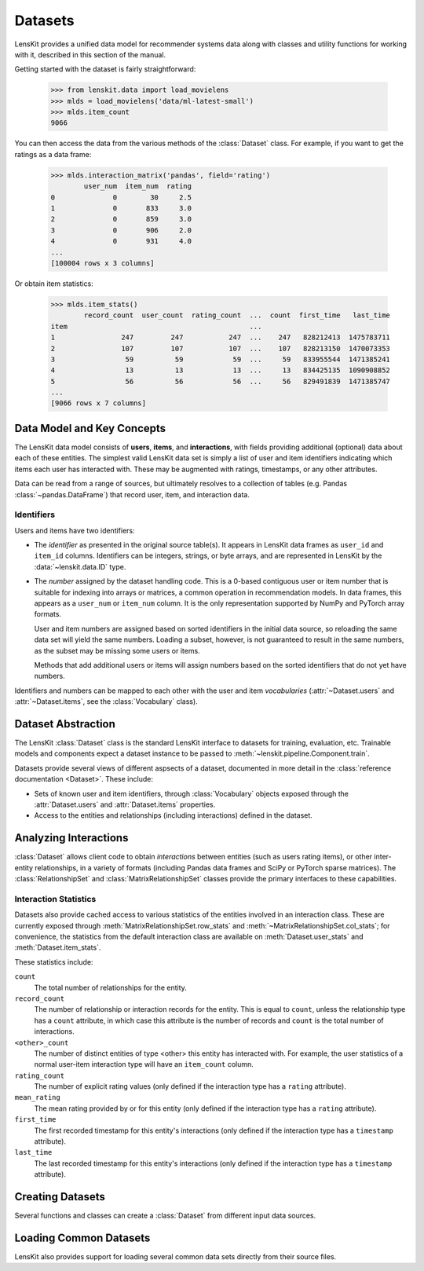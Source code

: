 .. _datasets:
.. _data-api:

Datasets
========

.. py:currentmodule:: lenskit.data

LensKit provides a unified data model for recommender systems data along with
classes and utility functions for working with it, described in this section of
the manual.

.. versionchanged:: 2025.1
    The new :class:`~lenskit.data.Dataset` class replaces the Pandas data frames
    that were passed to algorithms in the past.  It also subsumes
    the old support for producing sparse matrices from rating frames.

Getting started with the dataset is fairly straightforward:

    >>> from lenskit.data import load_movielens
    >>> mlds = load_movielens('data/ml-latest-small')
    >>> mlds.item_count
    9066

You can then access the data from the various methods of the :class:`Dataset` class.
For example, if you want to get the ratings as a data frame:

    >>> mlds.interaction_matrix('pandas', field='rating')
            user_num  item_num  rating
    0              0        30     2.5
    1              0       833     3.0
    2              0       859     3.0
    3              0       906     2.0
    4              0       931     4.0
    ...
    [100004 rows x 3 columns]

Or obtain item statistics:

    >>> mlds.item_stats()
            record_count  user_count  rating_count  ...  count  first_time   last_time
    item                                            ...
    1                247         247           247  ...    247   828212413  1475783711
    2                107         107           107  ...    107   828213150  1470073353
    3                 59          59            59  ...     59   833955544  1471385241
    4                 13          13            13  ...     13   834425135  1090908852
    5                 56          56            56  ...     56   829491839  1471385747
    ...
    [9066 rows x 7 columns]

.. _data-model:

Data Model and Key Concepts
~~~~~~~~~~~~~~~~~~~~~~~~~~~

The LensKit data model consists of **users**, **items**, and **interactions**,
with fields providing additional (optional) data about each of these entities.
The simplest valid LensKit data set is simply a list of user and item
identifiers indicating which items each user has interacted with.  These may be
augmented with ratings, timestamps, or any other attributes.

Data can be read from a range of sources, but ultimately resolves to a
collection of tables (e.g. Pandas :class:`~pandas.DataFrame`) that record user,
item, and interaction data.

.. _data-identifiers:

Identifiers
-----------

Users and items have two identifiers:

* The *identifier* as presented in the original source table(s).  It appears in
  LensKit data frames as ``user_id`` and ``item_id`` columns.  Identifiers can
  be integers, strings, or byte arrays, and are represented in LensKit by the
  :data:`~lenskit.data.ID` type.

* The *number* assigned by the dataset handling code.  This is a 0-based
  contiguous user or item number that is suitable for indexing into arrays or
  matrices, a common operation in recommendation models.  In data frames, this
  appears as a ``user_num`` or ``item_num`` column.  It is the only
  representation supported by NumPy and PyTorch array formats.

  User and item numbers are assigned based on sorted identifiers in the initial
  data source, so reloading the same data set will yield the same numbers.
  Loading a subset, however, is not guaranteed to result in the same numbers, as
  the subset may be missing some users or items.

  Methods that add additional users or items will assign numbers based on the
  sorted identifiers that do not yet have numbers.

Identifiers and numbers can be mapped to each other with the user and item
*vocabularies* (:attr:`~Dataset.users` and :attr:`~Dataset.items`, see the
:class:`Vocabulary` class).

.. _dataset:

Dataset Abstraction
~~~~~~~~~~~~~~~~~~~

The LensKit :class:`Dataset` class is the standard LensKit interface to datasets
for training, evaluation, etc. Trainable models and components expect a dataset
instance to be passed to :meth:`~lenskit.pipeline.Component.train`.

Datasets provide several views of different aspsects of a dataset, documented in
more detail in the :class:`reference documentation <Dataset>`.  These include:

*   Sets of known user and item identifiers, through :class:`Vocabulary` objects
    exposed through the :attr:`Dataset.users` and :attr:`Dataset.items`
    properties.
*   Access to the entities and relationships (including interactions) defined in
    the dataset.

Analyzing Interactions
~~~~~~~~~~~~~~~~~~~~~~

:class:`Dataset` allows client code to obtain *interactions* between entities
(such as users rating items), or other inter-entity relationships, in a variety
of formats (including Pandas data frames and SciPy or PyTorch sparse matrices).
The :class:`RelationshipSet` and :class:`MatrixRelationshipSet` classes provide
the primary interfaces to these capabilities.

.. _interaction-stats:

Interaction Statistics
----------------------

Datasets also provide cached access to various statistics of the entities
involved in an interaction class.  These are currently exposed through
:meth:`MatrixRelationshipSet.row_stats` and
:meth:`~MatrixRelationshipSet.col_stats`; for convenience, the statistics from
the default interaction class are available on :meth:`Dataset.user_stats` and
:meth:`Dataset.item_stats`.

These statistics include:

``count``
    The total number of relationships for the entity.
``record_count``
    The number of relationship or interaction records for the entity.  This is
    equal to ``count``, unless the relationship type has a ``count`` attribute,
    in which case this attribute is the number of records and ``count`` is the
    total number of interactions.
``<other>_count``
    The number of distinct entities of type <other> this entity has interacted
    with.  For example, the user statistics of a normal user-item interaction
    type will have an ``item_count`` column.
``rating_count``
    The number of explicit rating values (only defined if the interaction type
    has a ``rating`` attribute).
``mean_rating``
    The mean rating provided by or for this entity (only defined if the interaction
    type has a ``rating`` attribute).
``first_time``
    The first recorded timestamp for this entity's interactions (only defined if
    the interaction type has a ``timestamp`` attribute).
``last_time``
    The last recorded timestamp for this entity's interactions (only defined if
    the interaction type has a ``timestamp`` attribute).

Creating Datasets
~~~~~~~~~~~~~~~~~

Several functions and classes can create a :class:`Dataset` from different input
data sources.

.. autosummary::
    DatasetBuilder
    from_interactions_df

Loading Common Datasets
~~~~~~~~~~~~~~~~~~~~~~~

LensKit also provides support for loading several common data sets directly from
their source files.

.. autosummary::
    load_movielens
